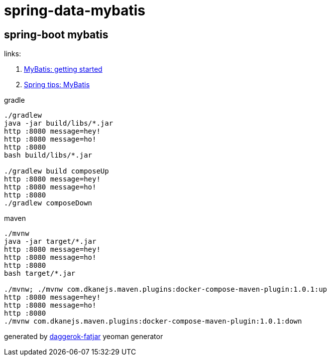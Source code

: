 = spring-data-mybatis

//tag::content[]
== spring-boot mybatis

links:

. link:http://www.mybatis.org/mybatis-3/getting-started.html[MyBatis: getting started]
. link:https://spring.io/blog/2017/02/22/spring-tips-mybatis[Spring tips: MyBatis]

.gradle
----
./gradlew
java -jar build/libs/*.jar
http :8080 message=hey!
http :8080 message=ho!
http :8080
bash build/libs/*.jar

./gradlew build composeUp
http :8080 message=hey!
http :8080 message=ho!
http :8080
./gradlew composeDown
----

.maven
----
./mvnw
java -jar target/*.jar
http :8080 message=hey!
http :8080 message=ho!
http :8080
bash target/*.jar

./mvnw; ./mvnw com.dkanejs.maven.plugins:docker-compose-maven-plugin:1.0.1:up
http :8080 message=hey!
http :8080 message=ho!
http :8080
./mvnw com.dkanejs.maven.plugins:docker-compose-maven-plugin:1.0.1:down
----

generated by link:https://github.com/daggerok/generator-daggerok-fatjar/[daggerok-fatjar] yeoman generator
////
==== what's inside?

. java 8 based project
. spring-boot 2 / spring framework 5
. support fatjar
. support executable bash jar
. support kotlin
. support maven
. support gradle
. vavr (javaslang)
. lombok (slf4j + logback logging)
. support testing with junit 4 / 5
. docker / docker-compose support
////
//end::content[]
